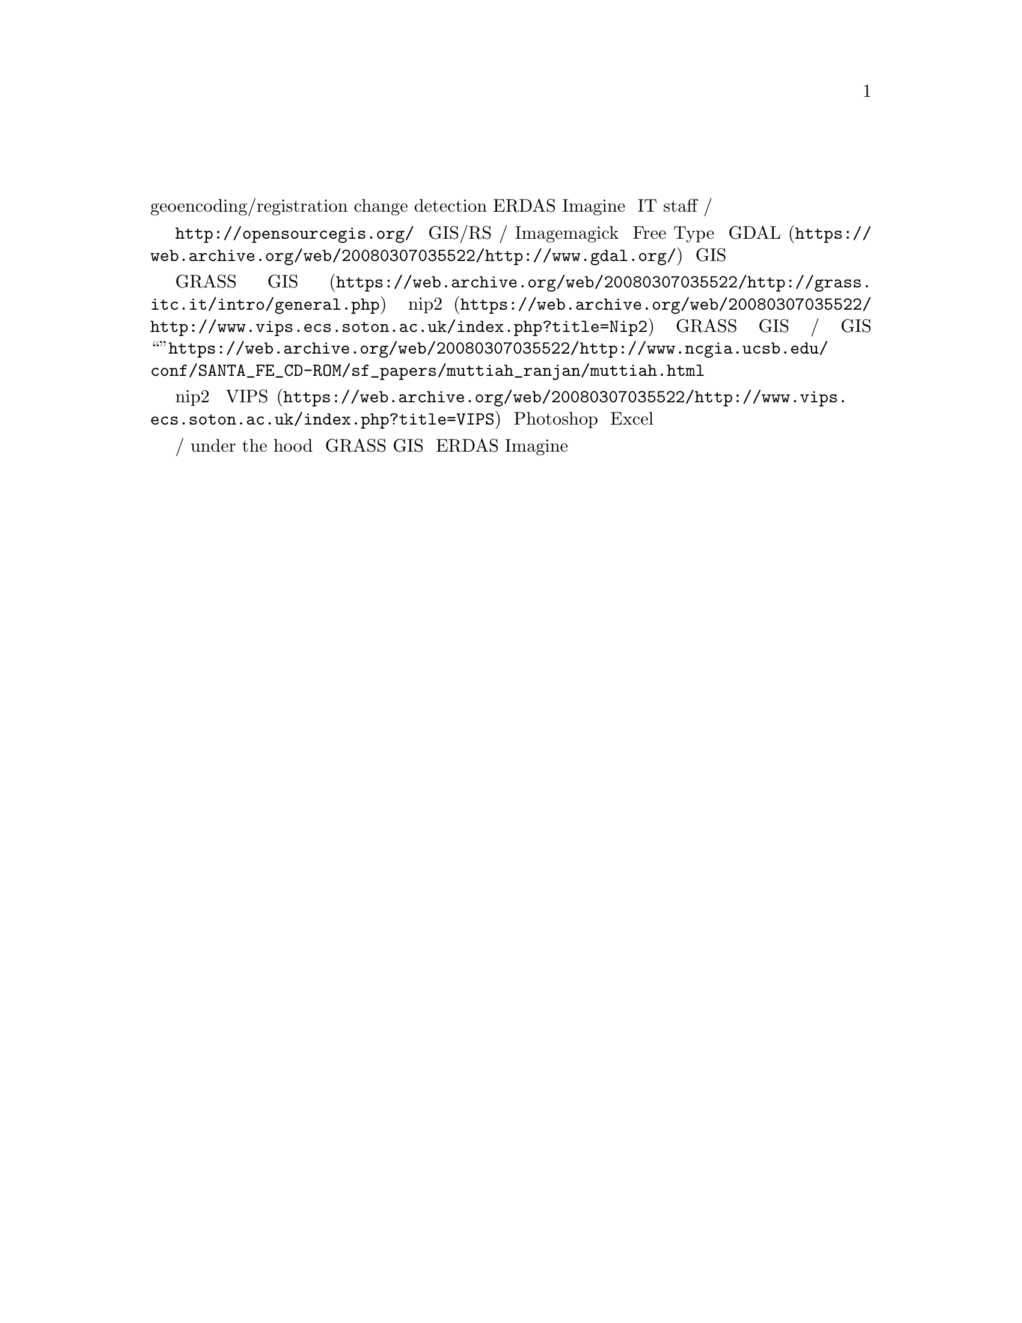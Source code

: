 @node 2007-12-03
@unnumberedsec 自由的遥感图像处理解决方案？

因为工作的需要，最近一段时间的工作重点是搜集和处理遥感图像。具体要怎么处理还没有决定，只知道大概要做的东西包括几何校正，大气校正，geoencoding/registration，后期肯定会做 change detection。这些在 ERDAS Imagine 里面是相对简单的，基本都可以点点鼠标解决。但是目前学校的 IT staff 还没有给我的电脑装这套软件，为了立即开展工作我准备找一找自由/开源的替代方案。

在 @uref{http://opensourcegis.org/} 上给出了一个比较全面的与 GIS/RS 有关的自由/开源项目的列表，虽然其中成气候的项目还很少，而且像 Imagemagick 和 Free Type 这样的通用项目都列上去了，不过这方面的开发工作确实比我想象的更多。在 @uref{https://web.archive.org/web/20080307035522/http://www.gdal.org/, GDAL} 出来后出现了很多 GIS 项目，但地学图像处理方面的软件相对还是很缺乏。

一番比较后我决定使用 @uref{https://web.archive.org/web/20080307035522/http://grass.itc.it/intro/general.php, GRASS GIS} 和 @uref{https://web.archive.org/web/20080307035522/http://www.vips.ecs.soton.ac.uk/index.php?title=Nip2, nip2} 来完成工作。GRASS GIS 是目前自由/开源 GIS 中最成熟的项目（应该不用加“之一”了吧）。以前我用它做过一个简单的模型输出可视化，但没注意到它还有处理遥感图像的功能。看了它的手册和一些搜索之后，结论是它可以用来做几何与大气校正、合成和分类，虽然分类的算法可能没有商业软件包那么多样，不过理论上说可以自己写个实现，已经有人做出了@uref{https://web.archive.org/web/20080307035522/http://www.ncgia.ucsb.edu/conf/SANTA_FE_CD-ROM/sf_papers/muttiah_ranjan/muttiah.html, 神经网络分类方法}的实现。

nip2 是 @uref{https://web.archive.org/web/20080307035522/http://www.vips.ecs.soton.ac.uk/index.php?title=VIPS, VIPS} 库的一个前端，号称是介于 Photoshop 与 Excel 之间的图像处理软件。其特点是可以用控件和脚本结合对图像方便地进行复杂的处理。虽然它的设计似乎并没有特别考虑地学应用的需要，但它有一个非常吸引人的特性，就是对大图像的处理速度非常快，而且可以处理大于内存容量的图像。我准备用它来处理观测角度与读数关系不大的图像，也可能用它来做分割和组合。

如果两周后我觉得这两个软件用得比较顺手，可能会一直用它们完成论文。商业软件包确实易用，能够节省一些学习和适应的时间，但我觉得用自由/开源的软件能让自己对 under the hood 的东西了解更多一些，而且现在掌握了 GRASS GIS 以后还可以很快上手 ERDAS Imagine，反之则不然。
